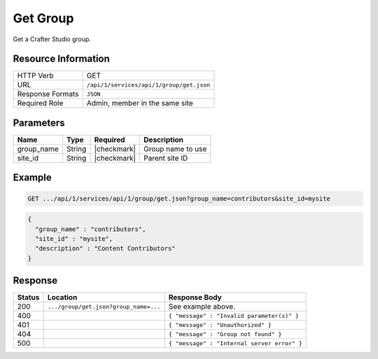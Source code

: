 .. _crafter-studio-api-group-get:

=========
Get Group
=========

Get a Crafter Studio group.

--------------------
Resource Information
--------------------

+----------------------------+-------------------------------------------------------------------+
|| HTTP Verb                 || GET                                                              |
+----------------------------+-------------------------------------------------------------------+
|| URL                       || ``/api/1/services/api/1/group/get.json``                         |
+----------------------------+-------------------------------------------------------------------+
|| Response Formats          || ``JSON``                                                         |
+----------------------------+-------------------------------------------------------------------+
|| Required Role             || Admin, member in the same site                                   |
+----------------------------+-------------------------------------------------------------------+

----------
Parameters
----------

+---------------+-------------+---------------+--------------------------------------------------+
|| Name         || Type       || Required     || Description                                     |
+===============+=============+===============+==================================================+
|| group_name   || String     || |checkmark|  || Group name to use                               |
+---------------+-------------+---------------+--------------------------------------------------+
|| site_id      || String     || |checkmark|  || Parent site ID                                  |
+---------------+-------------+---------------+--------------------------------------------------+

-------
Example
-------

.. code-block:: guess

	GET .../api/1/services/api/1/group/get.json?group_name=contributors&site_id=mysite

.. code-block:: json

  {
    "group_name" : "contributors",
    "site_id" : "mysite",
    "description" : "Content Contributors"
  }

--------
Response
--------

+---------+---------------------------------------------+---------------------------------------------------+
|| Status || Location                                   || Response Body                                    |
+=========+=============================================+===================================================+
|| 200    || ``.../group/get.json?group_name=...``      || See example above.                               |
+---------+---------------------------------------------+---------------------------------------------------+
|| 400    ||                                            || ``{ "message" : "Invalid parameter(s)" }``       |
+---------+---------------------------------------------+---------------------------------------------------+
|| 401    ||                                            || ``{ "message" : "Unauthorized" }``               |
+---------+---------------------------------------------+---------------------------------------------------+
|| 404    ||                                            || ``{ "message" : "Group not found" }``            |
+---------+---------------------------------------------+---------------------------------------------------+
|| 500    ||                                            || ``{ "message" : "Internal server error" }``      |
+---------+---------------------------------------------+---------------------------------------------------+
